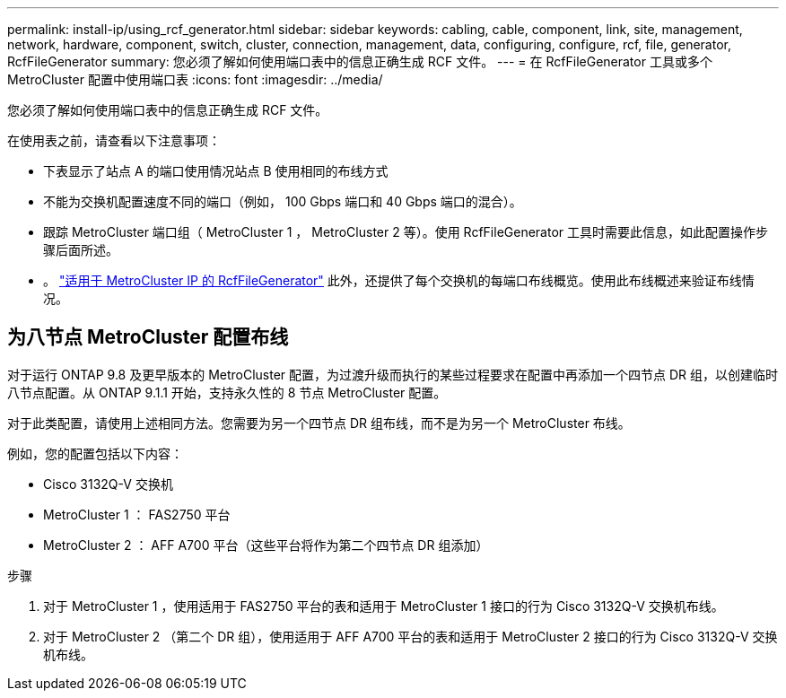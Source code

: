 ---
permalink: install-ip/using_rcf_generator.html 
sidebar: sidebar 
keywords: cabling, cable, component, link, site, management, network, hardware, component, switch, cluster, connection, management, data, configuring, configure, rcf, file, generator, RcfFileGenerator 
summary: 您必须了解如何使用端口表中的信息正确生成 RCF 文件。 
---
= 在 RcfFileGenerator 工具或多个 MetroCluster 配置中使用端口表
:icons: font
:imagesdir: ../media/


[role="lead"]
您必须了解如何使用端口表中的信息正确生成 RCF 文件。

在使用表之前，请查看以下注意事项：

* 下表显示了站点 A 的端口使用情况站点 B 使用相同的布线方式
* 不能为交换机配置速度不同的端口（例如， 100 Gbps 端口和 40 Gbps 端口的混合）。
* 跟踪 MetroCluster 端口组（ MetroCluster 1 ， MetroCluster 2 等）。使用 RcfFileGenerator 工具时需要此信息，如此配置操作步骤后面所述。
* 。 https://mysupport.netapp.com/site/tools/tool-eula/rcffilegenerator["适用于 MetroCluster IP 的 RcfFileGenerator"] 此外，还提供了每个交换机的每端口布线概览。使用此布线概述来验证布线情况。




== 为八节点 MetroCluster 配置布线

对于运行 ONTAP 9.8 及更早版本的 MetroCluster 配置，为过渡升级而执行的某些过程要求在配置中再添加一个四节点 DR 组，以创建临时八节点配置。从 ONTAP 9.1.1 开始，支持永久性的 8 节点 MetroCluster 配置。

对于此类配置，请使用上述相同方法。您需要为另一个四节点 DR 组布线，而不是为另一个 MetroCluster 布线。

例如，您的配置包括以下内容：

* Cisco 3132Q-V 交换机
* MetroCluster 1 ： FAS2750 平台
* MetroCluster 2 ： AFF A700 平台（这些平台将作为第二个四节点 DR 组添加）


.步骤
. 对于 MetroCluster 1 ，使用适用于 FAS2750 平台的表和适用于 MetroCluster 1 接口的行为 Cisco 3132Q-V 交换机布线。
. 对于 MetroCluster 2 （第二个 DR 组），使用适用于 AFF A700 平台的表和适用于 MetroCluster 2 接口的行为 Cisco 3132Q-V 交换机布线。

